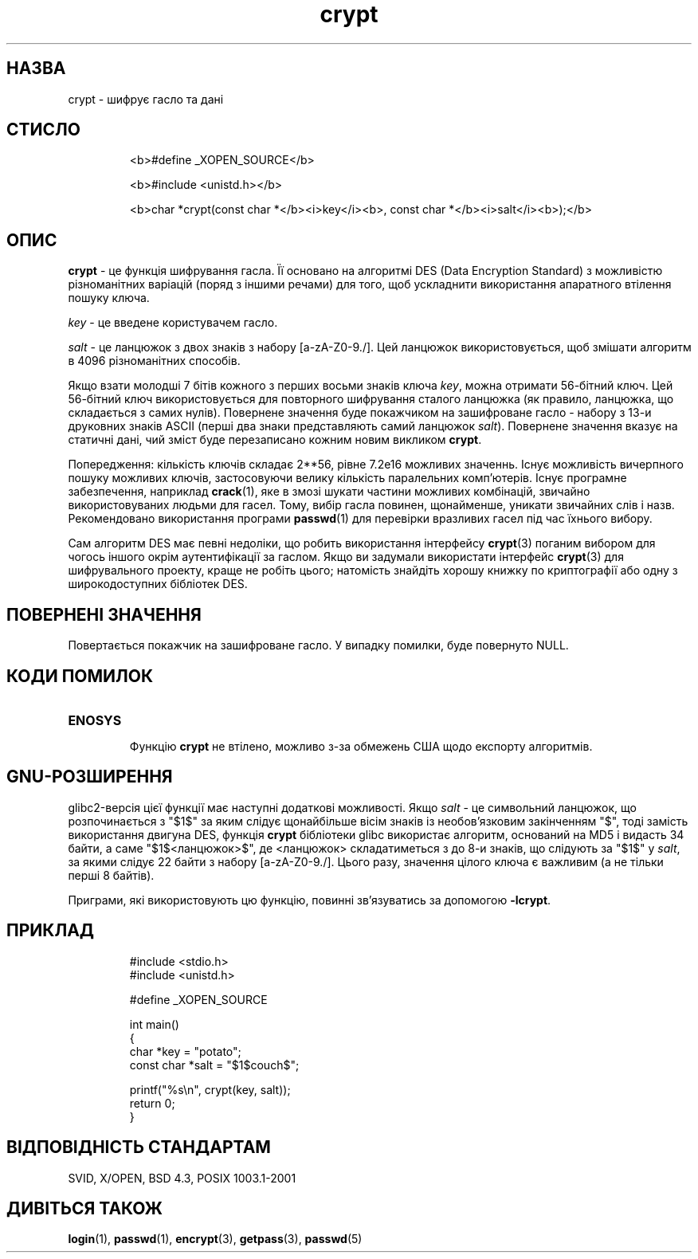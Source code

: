 ." © 2005-2007 DLOU, GNU FDL
." URL: <http://docs.linux.org.ua/index.php/Man_Contents>
." Supported by <docs@linux.org.ua>
."
." Permission is granted to copy, distribute and/or modify this document
." under the terms of the GNU Free Documentation License, Version 1.2
." or any later version published by the Free Software Foundation;
." with no Invariant Sections, no Front-Cover Texts, and no Back-Cover Texts.
." 
." A copy of the license is included  as a file called COPYING in the
." main directory of the man-pages-* source package.
."
." This manpage has been automatically generated by wiki2man.py
." This tool can be found at: <http://wiki2man.sourceforge.net>
." Please send any bug reports, improvements, comments, patches, etc. to
." E-mail: <wiki2man-develop@lists.sourceforge.net>.

.TH "crypt" "3" "2007-10-27-16:31" "© 2005-2007 DLOU, GNU FDL" "2007-10-27-16:31"

.SH " НАЗВА "
.PP
crypt \- шифрує гасло та дані 

.SH " СТИСЛО "
.PP

.RS
.nf
 <b>#define _XOPEN_SOURCE</b> 

 <b>#include <unistd.h></b> 

 <b>char *crypt(const char *</b><i>key</i><b>, const char *</b><i>salt</i><b>);</b> 

.fi
.RE

.SH " ОПИС "
.PP
\fBcrypt\fR \- це функція шифрування гасла. Її основано на алгоритмі DES (Data Encryption Standard) з можливістю різноманітних варіацій (поряд з іншими речами) для того, щоб ускладнити використання апаратного втілення пошуку ключа. 

\fIkey\fR \- це введене користувачем гасло. 

\fIsalt\fR \- це ланцюжок з двох знаків з набору [a\-zA\-Z0\-9./]. Цей ланцюжок використовується, щоб змішати алгоритм в 4096 різноманітних способів. 

Якщо взати молодші 7 бітів кожного з перших восьми знаків ключа \fIkey\fR, можна отримати 56\-бітний ключ. Цей 56\-бітний ключ використовується для повторного шифрування сталого ланцюжка (як правило, ланцюжка, що складається з самих нулів). Повернене значення буде покажчиком на зашифроване гасло \- набору з 13\-и друковних знаків ASCII (перші два знаки представляють самий ланцюжок \fIsalt\fR). Повернене значення вказує на статичні дані, чий зміст буде перезаписано кожним новим викликом \fBcrypt\fR. 

Попередження: кількість ключів складає 2**56, рівне 7.2e16 можливих значеннь. Існує можливість вичерпного пошуку можливих ключів, застосовуючи велику кількість паралельних комп'ютерів. Існує програмне забезпечення, наприклад \fBcrack\fR(1), яке в змозі шукати частини можливих комбінацій, звичайно використовуваних людьми для гасел. Тому, вибір гасла повинен, щонайменше, уникати звичайних слів і назв. Рекомендовано використання програми \fBpasswd\fR(1) для перевірки вразливих гасел під час їхнього вибору. 

Сам алгоритм DES має певні недоліки, що робить використання інтерфейсу \fBcrypt\fR(3) поганим вибором для чогось іншого окрім аутентифікації за гаслом. Якщо ви задумали використати інтерфейс \fBcrypt\fR(3) для шифрувального проекту, краще не робіть цього; натомість знайдіть хорошу книжку по криптографії або одну з широкодоступних бібліотек DES. 

.SH " ПОВЕРНЕНІ ЗНАЧЕННЯ "
.PP
Повертається покажчик на зашифроване гасло. У випадку помилки, буде повернуто NULL. 

.SH " КОДИ ПОМИЛОК "
.PP

.TP
.B \fBENOSYS\fR
 Функцію \fBcrypt\fR не втілено, можливо з\-за обмежень США щодо експорту алгоритмів. 

.SH " GNU\-РОЗШИРЕННЯ "
.PP
glibc2\-версія цієї функції має наступні додаткові можливості. Якщо \fIsalt\fR \- це символьний ланцюжок, що розпочинається з "$1$" за яким слідує щонайбільше вісім знаків із необов'язковим закінченням "$", тоді замість використання двигуна DES, функція \fBcrypt\fR бібліотеки glibc використає алгоритм, оснований на MD5 і видасть 34 байти, а саме "$1$<ланцюжок>$", де <ланцюжок> складатиметься з до 8\-и знаків, що слідують за "$1$" у \fIsalt\fR, за якими слідує 22 байти з набору [a\-zA\-Z0\-9./]. Цього разу, значення цілого ключа є важливим (а не тільки перші 8 байтів). 

Приграми, які використовують цю функцію, повинні зв'язуватись за допомогою \fB\-lcrypt\fR. 

.SH " ПРИКЛАД "
.PP

.RS
.nf

    #include <stdio.h>
    #include <unistd.h>

    #define _XOPEN_SOURCE

    int main()
    {
        char *key = "potato";
        const char *salt = "$1$couch$";

        printf("%s\en", crypt(key, salt));
        return 0;
    }

.fi
.RE
 

.SH " ВІДПОВІДНІСТЬ СТАНДАРТАМ "
.PP
SVID, X/OPEN, BSD 4.3, POSIX 1003.1\-2001 

.SH " ДИВІТЬСЯ ТАКОЖ "
.PP
\fBlogin\fR(1), 
\fBpasswd\fR(1),
\fBencrypt\fR(3),
\fBgetpass\fR(3),
\fBpasswd\fR(5) 

